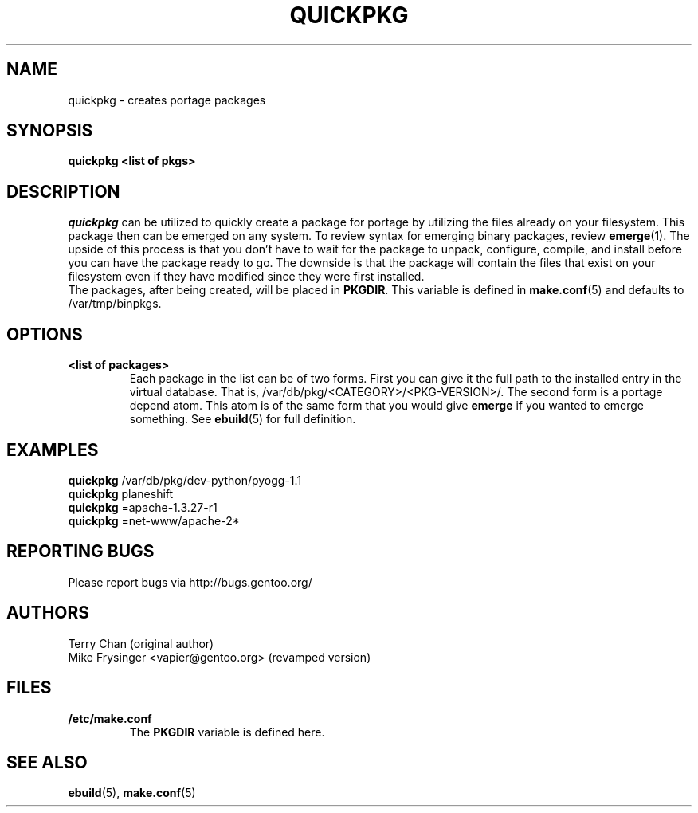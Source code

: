 .TH "QUICKPKG" "1" "Dec 2005" "Portage 2.1" "Portage"
.SH NAME
quickpkg \- creates portage packages
.SH SYNOPSIS
.B quickpkg <list of pkgs>
.SH DESCRIPTION
.I quickpkg
can be utilized to quickly create a package for portage by
utilizing the files already on your filesystem.  This package
then can be emerged on any system.  To review syntax for 
emerging binary packages, review \fBemerge\fR(1).  The upside
of this process is that you don't have to wait for the package 
to unpack, configure, compile, and install before you can have 
the package ready to go.  The downside is that the package will 
contain the files that exist on your filesystem even if they have 
modified since they were first installed.
.br
The packages, after being created, will be placed in \fBPKGDIR\fR.  
This variable is defined in \fBmake.conf\fR(5) and defaults to 
/var/tmp/binpkgs.
.SH OPTIONS
.TP
.B <list of packages>
Each package in the list can be of two forms.  First you can
give it the full path to the installed entry in the virtual
database.  That is, /var/db/pkg/<CATEGORY>/<PKG-VERSION>/.  
The second form is a portage depend atom.  This atom is of
the same form that you would give \fBemerge\fR if you wanted 
to emerge something.  See \fBebuild\fR(5) for full definition.
.SH "EXAMPLES"
.B quickpkg
/var/db/pkg/dev-python/pyogg-1.1
.br
.B quickpkg
planeshift
.br
.B quickpkg
=apache-1.3.27-r1
.br
.B quickpkg
=net-www/apache-2*
.SH "REPORTING BUGS"
Please report bugs via http://bugs.gentoo.org/
.SH AUTHORS
.nf
Terry Chan (original author)
Mike Frysinger <vapier@gentoo.org> (revamped version)
.fi
.SH "FILES"
.TP
.B /etc/make.conf
The \fBPKGDIR\fR variable is defined here.
.SH "SEE ALSO"
.BR ebuild (5),
.BR make.conf (5)

